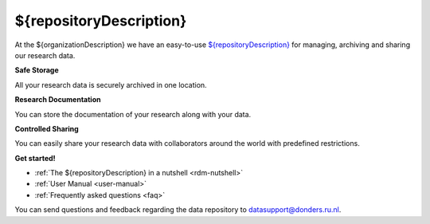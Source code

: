 .. ${repositoryDescription} Online Help documentation master file, created by
   sphinx-quickstart on Tue Nov 13 12:10:07 2018.
   You can adapt this file completely to your liking, but it should at least
   contain the root `toctree` directive.

.. _index:

${repositoryDescription}
==================

At the ${organizationDescription} we have an easy-to-use `${repositoryDescription} <https://${repositoryUrl}>`_ for managing, archiving and sharing our research data.

**Safe Storage**

All your research data is securely archived in one location.

**Research Documentation**

You can store the documentation of your research along with your data.

**Controlled Sharing**

You can easily share your research data with collaborators around the world with predefined restrictions.

**Get started!**

* :ref:`The ${repositoryDescription} in a nutshell <rdm-nutshell>`

* :ref:`User Manual <user-manual>`

* :ref:`Frequently asked questions <faq>`


You can send questions and feedback regarding the data repository to `datasupport@donders.ru.nl <datasupport@donders.ru.nl>`_.
